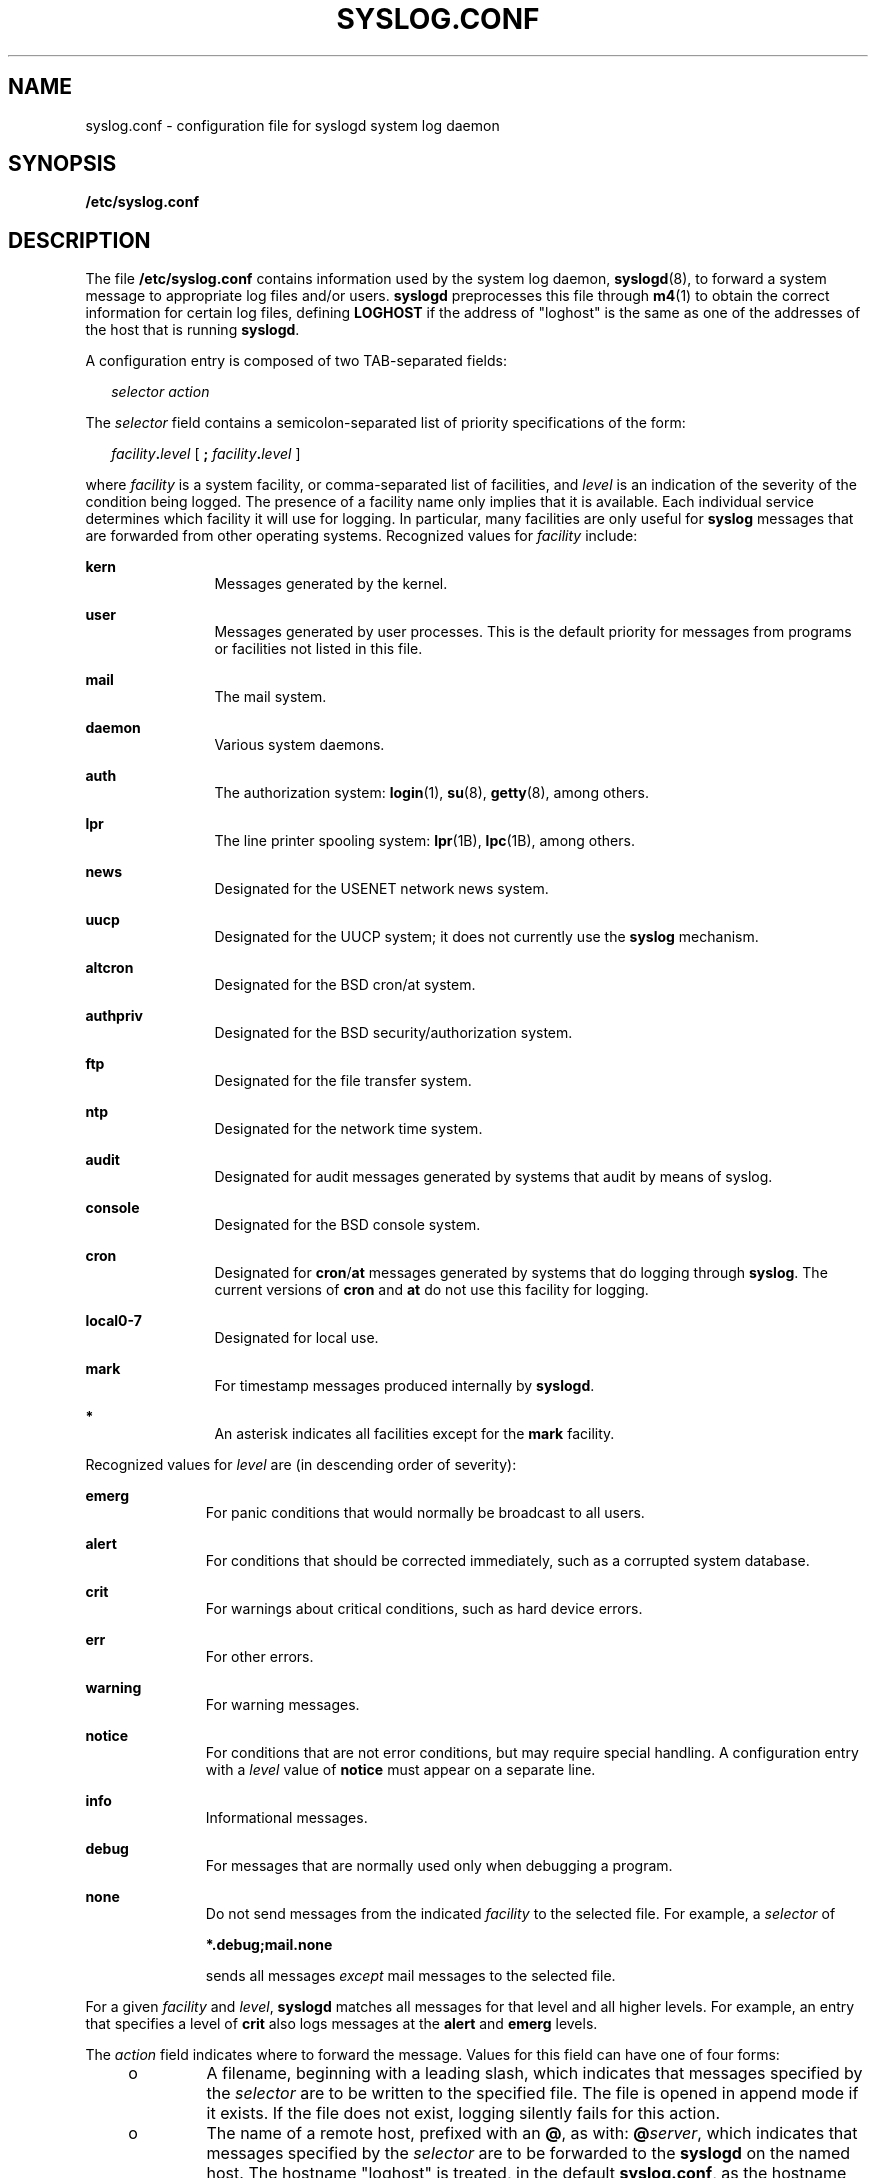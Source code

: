 '\" te
.\" Copyright (c) 2013 Gary Mills
.\" Copyright (c) 2003 Sun Microsystems, Inc. All Rights Reserved.
.\" Copyright (c) 1983 Regents of the University of California.  All rights reserved.  The Berkeley software License Agreement  specifies the terms and conditions for redistribution.
.TH SYSLOG.CONF 4 "Nov 19, 2013"
.SH NAME
syslog.conf \- configuration file for syslogd system log daemon
.SH SYNOPSIS
.LP
.nf
\fB/etc/syslog.conf\fR
.fi

.SH DESCRIPTION
.LP
The file \fB/etc/syslog.conf\fR contains information used by the system log
daemon, \fBsyslogd\fR(8), to forward a system message to appropriate log files
and/or users. \fBsyslogd\fR preprocesses this file through \fBm4\fR(1) to
obtain the correct information for certain log files, defining \fBLOGHOST\fR if
the address of "loghost" is the same as one of the addresses of the host that
is running \fBsyslogd\fR.
.sp
.LP
A configuration entry is composed of two TAB-separated fields:
.sp
.in +2
.nf
\fIselector		action\fR
.fi
.in -2

.sp
.LP
The \fIselector\fR field contains a semicolon-separated list of priority
specifications of the form:
.sp
.in +2
.nf
\fIfacility\fR\fB\&.\fR\fIlevel\fR [ \fB;\fR \fIfacility\fR\fB\&.\fR\fIlevel\fR ]
.fi
.in -2

.sp
.LP
where \fIfacility\fR is a system facility, or comma-separated list of
facilities, and \fIlevel\fR is an indication of the severity of the condition
being logged.
The presence of a facility name only implies that it is available.
Each individual service determines which facility it will use for logging.
In particular, many facilities are only useful for \fBsyslog\fR messages
that are forwarded from other operating systems.
Recognized values for \fIfacility\fR include:
.sp
.ne 2
.na
\fB\fBkern\fR\fR
.ad
.RS 12n
Messages generated by the kernel.
.RE

.sp
.ne 2
.na
\fB\fBuser\fR\fR
.ad
.RS 12n
Messages generated by user processes. This is the default priority for messages
from programs or facilities not listed in this file.
.RE

.sp
.ne 2
.na
\fB\fBmail\fR\fR
.ad
.RS 12n
The mail system.
.RE

.sp
.ne 2
.na
\fB\fBdaemon\fR\fR
.ad
.RS 12n
Various system daemons.
.RE

.sp
.ne 2
.na
\fB\fBauth\fR\fR
.ad
.RS 12n
The authorization system: \fBlogin\fR(1), \fBsu\fR(8), \fBgetty\fR(8), among
others.
.RE

.sp
.ne 2
.na
\fB\fBlpr\fR\fR
.ad
.RS 12n
The line printer spooling system: \fBlpr\fR(1B), \fBlpc\fR(1B), among others.
.RE

.sp
.ne 2
.na
\fB\fBnews\fR\fR
.ad
.RS 12n
Designated for the USENET network news system.
.RE

.sp
.ne 2
.na
\fB\fBuucp\fR\fR
.ad
.RS 12n
Designated for the UUCP system; it does not currently use the \fBsyslog\fR
mechanism.
.RE

.sp
.ne 2
.na
\fB\fBaltcron\fR\fR
.ad
.RS 12n
Designated for the BSD cron/at system.
.RE

.sp
.ne 2
.na
\fB\fBauthpriv\fR\fR
.ad
.RS 12n
Designated for the BSD security/authorization system.
.RE

.sp
.ne 2
.na
\fB\fBftp\fR\fR
.ad
.RS 12n
Designated for the file transfer system.
.RE

.sp
.ne 2
.na
\fB\fBntp\fR\fR
.ad
.RS 12n
Designated for the network time system.
.RE

.sp
.ne 2
.na
\fB\fBaudit\fR\fR
.ad
.RS 12n
Designated for audit messages generated by systems that audit by means of
syslog.
.RE

.sp
.ne 2
.na
\fB\fBconsole\fR\fR
.ad
.RS 12n
Designated for the BSD console system.
.RE

.sp
.ne 2
.na
\fB\fBcron\fR\fR
.ad
.RS 12n
Designated for \fBcron\fR/\fBat\fR messages generated by systems that do
logging through \fBsyslog\fR.
The current versions of \fBcron\fR and \fBat\fR do not use this facility
for logging.
.RE

.sp
.ne 2
.na
\fB\fBlocal0-7\fR\fR
.ad
.RS 12n
Designated for local use.
.RE

.sp
.ne 2
.na
\fB\fBmark\fR\fR
.ad
.RS 12n
For timestamp messages produced internally by \fBsyslogd\fR.
.RE

.sp
.ne 2
.na
\fB\fB*\fR\fR
.ad
.RS 12n
An asterisk indicates all facilities except for the \fBmark\fR facility.
.RE

.sp
.LP
Recognized values for \fIlevel\fR are (in descending order of severity):
.sp
.ne 2
.na
\fB\fBemerg\fR\fR
.ad
.RS 11n
For panic conditions that would normally be broadcast to all users.
.RE

.sp
.ne 2
.na
\fB\fBalert\fR\fR
.ad
.RS 11n
For conditions that should be corrected immediately, such as a corrupted system
database.
.RE

.sp
.ne 2
.na
\fB\fBcrit\fR\fR
.ad
.RS 11n
For warnings about critical conditions, such as hard device errors.
.RE

.sp
.ne 2
.na
\fB\fBerr\fR\fR
.ad
.RS 11n
For other errors.
.RE

.sp
.ne 2
.na
\fB\fBwarning\fR\fR
.ad
.RS 11n
For warning messages.
.RE

.sp
.ne 2
.na
\fB\fBnotice\fR\fR
.ad
.RS 11n
For conditions that are not error conditions, but may require special handling.
A configuration entry with a \fIlevel\fR value of \fBnotice\fR must appear on a
separate line.
.RE

.sp
.ne 2
.na
\fB\fBinfo\fR\fR
.ad
.RS 11n
Informational messages.
.RE

.sp
.ne 2
.na
\fB\fBdebug\fR\fR
.ad
.RS 11n
For messages that are normally used only when debugging a program.
.RE

.sp
.ne 2
.na
\fB\fBnone\fR\fR
.ad
.RS 11n
Do not send messages from the indicated \fIfacility\fR to the selected file.
For example, a \fIselector\fR of
.sp
\fB*.debug;mail.none\fR
.sp
sends all messages \fIexcept\fR mail messages to the selected file.
.RE

.sp
.LP
For a given \fIfacility\fR and \fIlevel\fR, \fBsyslogd\fR matches all messages
for that level and all higher levels. For example, an entry that specifies a
level of \fBcrit\fR also logs messages at the \fBalert\fR and \fBemerg\fR
levels.
.sp
.LP
The \fIaction\fR field indicates where to forward the message. Values for this
field can have one of four forms:
.RS +4
.TP
.ie t \(bu
.el o
A filename, beginning with a leading slash, which indicates that messages
specified by the \fIselector\fR are to be written to the specified file. The
file is opened in append mode if it exists. If the file does not exist, logging
silently fails for this action.
.RE
.RS +4
.TP
.ie t \(bu
.el o
The name of a remote host, prefixed with an \fB@\fR, as with:
\fB@\fR\fIserver\fR, which indicates that messages specified by the
\fIselector\fR are to be forwarded to the \fBsyslogd\fR on the named host. The
hostname "loghost" is treated, in the default \fBsyslog.conf\fR, as the
hostname given to the machine that logs \fBsyslogd\fR messages. Every machine
is "loghost" by default, per the hosts database. It is also possible to specify
one machine on a network to be "loghost" by, literally, naming the machine
"loghost". If the local machine is designated to be "loghost", then
\fBsyslogd\fR messages are written to the appropriate files. Otherwise, they
are sent to the machine "loghost" on the network.
.RE
.RS +4
.TP
.ie t \(bu
.el o
A comma-separated list of usernames, which indicates that messages specified by
the \fIselector\fR are to be written to the named users if they are logged in.
.RE
.RS +4
.TP
.ie t \(bu
.el o
An asterisk, which indicates that messages specified by the \fIselector\fR are
to be written to all logged-in users.
.RE
.sp
.LP
Blank lines are ignored. Lines for which the first nonwhite character is
a '\fB#\fR' are treated as comments.
.SH EXAMPLES
.LP
\fBExample 1 \fRA Sample Configuration File
.sp
.LP
With the following configuration file:

.sp

.sp
.TS
l l
l l .
\fB*.notice\fR	\fB/var/log/notice\fR
\fBmail.info\fR	\fB/var/log/notice\fR
\fB*.crit\fR	\fB/var/log/critical\fR
\fBkern,mark.debug\fR	\fB/dev/console\fR
\fBkern.err\fR	\fB@server\fR
\fB*.emerg\fR	\fB*\fR
\fB*.alert\fR	\fBroot,operator\fR
\fB*.alert;auth.warning\fR	\fB/var/log/auth\fR
.TE

.sp
.LP
\fBsyslogd\fR(8) logs all mail system messages except \fBdebug\fR messages and
all \fBnotice\fR (or higher) messages into a file named \fB/var/log/notice\fR.
It logs all critical messages into \fB/var/log/critical\fR, and all kernel
messages and 20-minute marks onto the system console.

.sp
.LP
Kernel messages of \fBerr\fR (error) severity or higher are forwarded to the
machine named \fBserver\fR. Emergency messages are forwarded to all users. The
users \fBroot\fR and \fBoperator\fR are informed of any \fBalert\fR messages.
All messages from the authorization system of \fBwarning\fR level or higher are
logged in the file \fB/var/log/auth\fR.

.SH ATTRIBUTES
.LP
See \fBattributes\fR(5) for descriptions of the following attributes:
.sp

.sp
.TS
box;
c | c
l | l .
ATTRIBUTE TYPE	ATTRIBUTE VALUE
_
Interface Stability	Stable
.TE

.SH SEE ALSO
.LP
\fBat\fR(1), \fBcrontab\fR(1), \fBlogger\fR(1), \fBlogin\fR(1), \fBlp\fR(1),
\fBlpc\fR(1B), \fBlpr\fR(1B), \fBm4\fR(1), \fBcron\fR(8), \fBgetty\fR(8),
\fBin.ftpd\fR(8), \fBsu\fR(8), \fBsyslogd\fR(8), \fBsyslog\fR(3C),
\fBhosts\fR(4), \fBattributes\fR(5)
